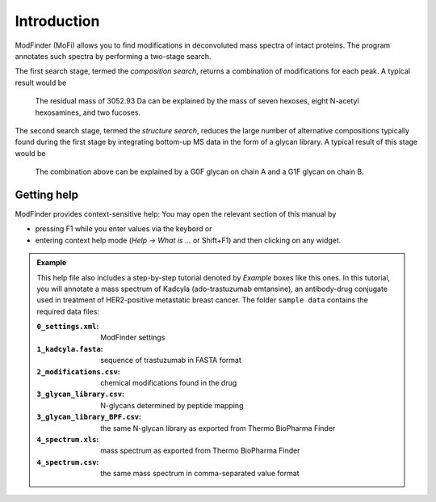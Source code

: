 ************
Introduction
************

ModFinder (MoFi) allows you to find modifications in deconvoluted mass spectra of intact proteins. The program annotates such spectra by performing a two-stage search.

The first search stage, termed the *composition search*, returns a combination of modifications for each peak. A typical result would be

  The residual mass of 3052.93 Da can be explained by the mass of seven hexoses, eight N-acetyl hexosamines, and two fucoses.

The second search stage, termed the *structure search*, reduces the large number of alternative compositions typically found during the first stage by integrating bottom-up MS data in the form of a glycan library. A typical result of this stage would be

  The combination above can be explained by a G0F glycan on chain A and a G1F glycan on chain B.

.. image:: images/main_window.png


============
Getting help
============

.. image:: images/menu_help.png
           :alt: Help menu
           :align: center

ModFinder provides context-sensitive help: You may open the relevant section of this manual by

* pressing F1 while you enter values via the keybord or
* entering context help mode (*Help → What is …* or Shift+F1) and then clicking on any widget.

.. admonition:: Example
   :class: note
   
   This help file also includes a step-by-step tutorial denoted by *Example* boxes like this ones.
   In this tutorial, you will annotate a mass spectrum of Kadcyla (ado-trastuzumab emtansine),
   an antibody-drug conjugate used in treatment of HER2-positive metastatic breast cancer.
   The folder ``sample data`` contains the required data files:
   
   :``0_settings.xml``: ModFinder settings     
   :``1_kadcyla.fasta``: sequence of trastuzumab in FASTA format
   :``2_modifications.csv``: chemical modifications found in the drug
   :``3_glycan_library.csv``: N-glycans determined by peptide mapping
   :``3_glycan_library_BPF.csv``: the same N-glycan library as exported from Thermo BioPharma Finder
   :``4_spectrum.xls``: mass spectrum as exported from Thermo BioPharma Finder
   :``4_spectrum.csv``: the same mass spectrum in comma-separated value format
